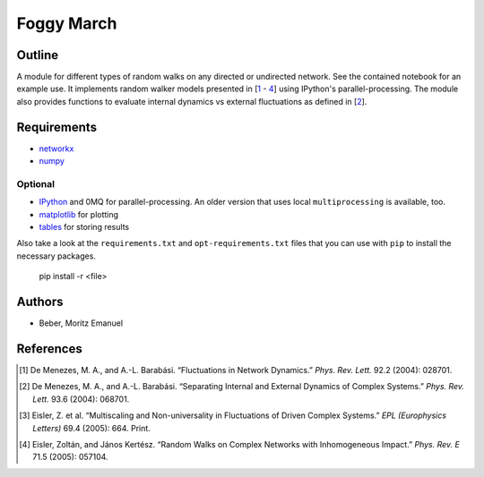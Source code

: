===========
Foggy March
===========


Outline
-------

A module for different types of random walks on any directed or undirected network.
See the contained notebook for an example use. It implements random walker
models presented in [\ 1_ - 4_] using IPython's parallel-processing. The module
also provides functions to evaluate internal dynamics vs external fluctuations
as defined in [\ 2_].

Requirements
------------

* networkx_
* numpy_

.. _networkx: http://networkx.github.com/
.. _numpy: http://www.numpy.org/

Optional
~~~~~~~~

* IPython_ and 0MQ for parallel-processing. An older version that uses local
  ``multiprocessing`` is available, too.
* matplotlib_ for plotting
* tables_ for storing results

.. _IPython: http://ipython.org/
.. _matplotlib: http://matplotlib.org/
.. _tables: http://www.pytables.org/

Also take a look at the ``requirements.txt`` and ``opt-requirements.txt`` files
that you can use with ``pip`` to install the necessary packages.

    pip install -r <file>

Authors
-------

* Beber, Moritz Emanuel

References
----------
.. [1] De Menezes, M. A., and A.-L. Barabási.
       “Fluctuations in Network Dynamics.”
       *Phys. Rev. Lett.* 92.2 (2004): 028701.
.. [2] De Menezes, M. A., and A.-L. Barabási.
       “Separating Internal and External Dynamics of Complex Systems.”
       *Phys. Rev. Lett.* 93.6 (2004): 068701.
.. [3] Eisler, Z. et al.
       “Multiscaling and Non-universality in Fluctuations of Driven Complex Systems.”
       *EPL (Europhysics Letters)* 69.4 (2005): 664. Print.
.. [4] Eisler, Zoltán, and János Kertész.
       “Random Walks on Complex Networks with Inhomogeneous Impact.”
       *Phys. Rev. E* 71.5 (2005): 057104.

